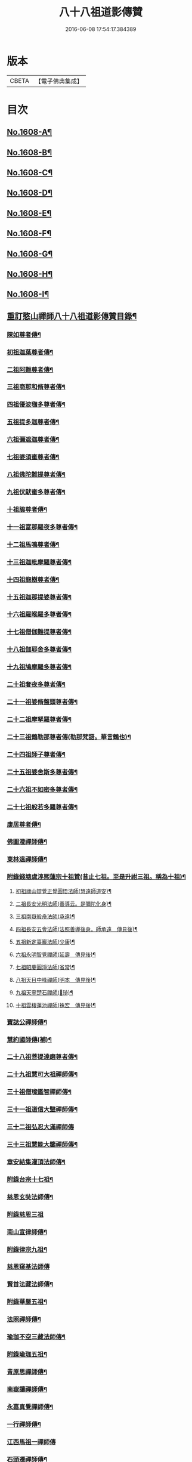 #+TITLE: 八十八祖道影傳贊 
#+DATE: 2016-06-08 17:54:17.384389

* 版本
 |     CBETA|【電子佛典集成】|

* 目次
** [[file:KR6q0045_001.txt::001-0614a1][No.1608-A¶]]
** [[file:KR6q0045_001.txt::001-0614c7][No.1608-B¶]]
** [[file:KR6q0045_001.txt::001-0614c16][No.1608-C¶]]
** [[file:KR6q0045_001.txt::001-0615a11][No.1608-D¶]]
** [[file:KR6q0045_001.txt::001-0616a1][No.1608-E¶]]
** [[file:KR6q0045_001.txt::001-0616a17][No.1608-F¶]]
** [[file:KR6q0045_001.txt::001-0616b18][No.1608-G¶]]
** [[file:KR6q0045_001.txt::001-0616c11][No.1608-H¶]]
** [[file:KR6q0045_001.txt::001-0617a14][No.1608-I¶]]
** [[file:KR6q0045_001.txt::001-0617b11][重訂憨山禪師八十八祖道影傳贊目錄¶]]
*** [[file:KR6q0045_001.txt::001-0619b9][陳如尊者傳¶]]
*** [[file:KR6q0045_001.txt::001-0619c10][初祖迦葉尊者傳¶]]
*** [[file:KR6q0045_001.txt::001-0620a2][二祖阿難尊者傳¶]]
*** [[file:KR6q0045_001.txt::001-0620a16][三祖商那和脩尊者傳¶]]
*** [[file:KR6q0045_001.txt::001-0620b10][四祖優波毱多尊者傳¶]]
*** [[file:KR6q0045_001.txt::001-0620c6][五祖提多迦尊者傳¶]]
*** [[file:KR6q0045_001.txt::001-0621a2][六祖彌遮迦尊者傳¶]]
*** [[file:KR6q0045_001.txt::001-0621a21][七祖婆須蜜尊者傳¶]]
*** [[file:KR6q0045_001.txt::001-0621b14][八祖佛陀難提尊者傳¶]]
*** [[file:KR6q0045_001.txt::001-0621c9][九祖伏䭾蜜多尊者傳¶]]
*** [[file:KR6q0045_001.txt::001-0621c21][十祖脇尊者傳¶]]
*** [[file:KR6q0045_001.txt::001-0622a14][十一祖富那羅夜多尊者傳¶]]
*** [[file:KR6q0045_001.txt::001-0622b7][十二祖馬鳴尊者傳¶]]
*** [[file:KR6q0045_001.txt::001-0622c2][十三祖迦毗摩羅尊者傳¶]]
*** [[file:KR6q0045_001.txt::001-0622c24][十四祖龍樹尊者傳¶]]
*** [[file:KR6q0045_001.txt::001-0623a18][十五祖迦那提婆尊者傳¶]]
*** [[file:KR6q0045_001.txt::001-0623b13][十六祖羅睺羅多尊者傳¶]]
*** [[file:KR6q0045_001.txt::001-0623c10][十七祖僧伽難提尊者傳¶]]
*** [[file:KR6q0045_001.txt::001-0624a7][十八祖伽耶舍多尊者傳¶]]
*** [[file:KR6q0045_001.txt::001-0624a23][十九祖鳩摩羅多尊者傳¶]]
*** [[file:KR6q0045_001.txt::001-0624b19][二十祖奢夜多尊者傳¶]]
*** [[file:KR6q0045_001.txt::001-0624c14][二十一祖婆脩盤頭尊者傳¶]]
*** [[file:KR6q0045_001.txt::001-0625a13][二十二祖摩拏羅尊者傳¶]]
*** [[file:KR6q0045_001.txt::001-0625b12][二十三祖鶴勒那尊者傳(勒那梵語。華言鶴也)¶]]
*** [[file:KR6q0045_001.txt::001-0625c9][二十四祖師子尊者傳¶]]
*** [[file:KR6q0045_001.txt::001-0626a5][二十五祖婆舍斯多尊者傳¶]]
*** [[file:KR6q0045_001.txt::001-0626b2][二十六祖不如密多尊者傳¶]]
*** [[file:KR6q0045_001.txt::001-0626b23][二十七祖般若多羅尊者傳¶]]
*** [[file:KR6q0045_002.txt::002-0627a5][康居尊者傳¶]]
*** [[file:KR6q0045_002.txt::002-0627a23][佛圖澄禪師傳¶]]
*** [[file:KR6q0045_002.txt::002-0627b22][東林遠禪師傳¶]]
*** [[file:KR6q0045_002.txt::002-0627c19][附錄錢塘虞淳熈蓮宗十祖贊(昔止七祖。至是升祔三祖。稱為十祖)¶]]
**** [[file:KR6q0045_002.txt::002-0627c20][初祖廬山辯覺正覺圓悟法師(慧遠師道安)¶]]
**** [[file:KR6q0045_002.txt::002-0627c23][二祖長安光明法師(善導云。是彌陀化身)¶]]
**** [[file:KR6q0045_002.txt::002-0628a2][三祖南嶽般舟法師(承遠)¶]]
**** [[file:KR6q0045_002.txt::002-0628a5][四祖長安五會法師(法照善導後身。師承遠　傳見後)¶]]
**** [[file:KR6q0045_002.txt::002-0628a8][五祖新定臺巖法師(少康)¶]]
**** [[file:KR6q0045_002.txt::002-0628a11][六祖永明智覺禪師(延壽　傳見後)¶]]
**** [[file:KR6q0045_002.txt::002-0628a14][七祖昭慶圓淨法師(省常)¶]]
**** [[file:KR6q0045_002.txt::002-0628a17][八祖天目中峰禪師(明本　傳見後)¶]]
**** [[file:KR6q0045_002.txt::002-0628a20][九祖天寧楚石禪師(𣑽琦)¶]]
**** [[file:KR6q0045_002.txt::002-0628a23][十祖雲棲蓮池禪師(袾宏　傳見後)¶]]
*** [[file:KR6q0045_002.txt::002-0628b2][寶誌公禪師傳¶]]
*** [[file:KR6q0045_002.txt::002-0628b24][慧約國師傳(補)¶]]
*** [[file:KR6q0045_002.txt::002-0628c23][二十八祖菩提達磨尊者傳¶]]
*** [[file:KR6q0045_002.txt::002-0629a23][二十九祖慧可大祖禪師傳¶]]
*** [[file:KR6q0045_002.txt::002-0629b20][三十祖僧璨鑑智禪師傳¶]]
*** [[file:KR6q0045_002.txt::002-0629c8][三十一祖道信大毉禪師傳¶]]
*** [[file:KR6q0045_002.txt::002-0629c24][三十二祖弘忍大滿禪師傳]]
*** [[file:KR6q0045_002.txt::002-0630a24][三十三祖慧能大鑒禪師傳¶]]
*** [[file:KR6q0045_002.txt::002-0630b22][章安結集灌頂法師傳¶]]
*** [[file:KR6q0045_002.txt::002-0630c18][附錄台宗十七祖¶]]
*** [[file:KR6q0045_002.txt::002-0631a4][慈恩玄奘法師傳¶]]
*** [[file:KR6q0045_002.txt::002-0631a24][附錄慈恩三祖]]
*** [[file:KR6q0045_002.txt::002-0631b4][南山宣律師傳¶]]
*** [[file:KR6q0045_002.txt::002-0631b19][附錄律宗九祖¶]]
*** [[file:KR6q0045_002.txt::002-0631b24][慈恩窺基法師傳]]
*** [[file:KR6q0045_002.txt::002-0631c15][賢首法藏法師傳¶]]
*** [[file:KR6q0045_002.txt::002-0632a6][附錄華嚴五祖¶]]
*** [[file:KR6q0045_002.txt::002-0632a12][法照禪師傳¶]]
*** [[file:KR6q0045_002.txt::002-0632b10][瑜珈不空三藏法師傳¶]]
*** [[file:KR6q0045_002.txt::002-0632c7][附錄瑜珈五祖¶]]
*** [[file:KR6q0045_003.txt::003-0632c17][青原思禪師傳¶]]
*** [[file:KR6q0045_003.txt::003-0633a17][南嶽讓禪師傳¶]]
*** [[file:KR6q0045_003.txt::003-0633b13][永嘉真覺禪師傳¶]]
*** [[file:KR6q0045_003.txt::003-0633c6][一行禪師傳¶]]
*** [[file:KR6q0045_003.txt::003-0633c24][江西馬祖一禪師傳]]
*** [[file:KR6q0045_003.txt::003-0634a23][石頭遷禪師傳¶]]
*** [[file:KR6q0045_003.txt::003-0634b18][清凉澄觀國師傳¶]]
*** [[file:KR6q0045_003.txt::003-0634c13][天皇悟禪師傳¶]]
*** [[file:KR6q0045_003.txt::003-0635a5][大珠海禪師傳¶]]
*** [[file:KR6q0045_003.txt::003-0635a17][黃檗運禪師傳¶]]
*** [[file:KR6q0045_003.txt::003-0635b13][溈山祐禪師傳¶]]
*** [[file:KR6q0045_003.txt::003-0635c7][圭峯密禪師傳¶]]
*** [[file:KR6q0045_003.txt::003-0636a2][臨濟義玄禪師傳¶]]
*** [[file:KR6q0045_003.txt::003-0636a24][洞山价禪師傳¶]]
*** [[file:KR6q0045_003.txt::003-0636b22][曹山寂禪師傳¶]]
*** [[file:KR6q0045_003.txt::003-0636c19][鳥窠道林禪師傳¶]]
*** [[file:KR6q0045_003.txt::003-0637a12][雪峯存禪師傳¶]]
*** [[file:KR6q0045_003.txt::003-0637b6][附錄雲門偃禪師贊(嗣法雪峰)¶]]
*** [[file:KR6q0045_003.txt::003-0637b9][法眼益禪師贊(嗣法羅漢桂琛。琛嗣玄沙師備。備嗣雪峰)¶]]
*** [[file:KR6q0045_004.txt::004-0637b17][首山念禪師傳¶]]
*** [[file:KR6q0045_004.txt::004-0637c16][永明壽禪師傳¶]]
*** [[file:KR6q0045_004.txt::004-0638a11][慈明圓禪師傳¶]]
*** [[file:KR6q0045_004.txt::004-0638b7][天衣懷禪師傳¶]]
*** [[file:KR6q0045_004.txt::004-0638b24][佛印元禪師傳]]
*** [[file:KR6q0045_004.txt::004-0638c20][黃龍南禪師傳¶]]
*** [[file:KR6q0045_004.txt::004-0639a13][楊岐會禪師傳¶]]
*** [[file:KR6q0045_004.txt::004-0639b7][白雲端禪師傳¶]]
*** [[file:KR6q0045_004.txt::004-0639b21][五祖演禪師傳¶]]
*** [[file:KR6q0045_004.txt::004-0639c17][無準範禪師傳¶]]
*** [[file:KR6q0045_004.txt::004-0640a2][四明法智知禮法師傳¶]]
*** [[file:KR6q0045_004.txt::004-0640a23][雪巖欽禪師傳(補)¶]]
*** [[file:KR6q0045_004.txt::004-0640c16][無用寬禪師傳(補)¶]]
*** [[file:KR6q0045_004.txt::004-0641a13][高峯妙禪師傳¶]]
*** [[file:KR6q0045_004.txt::004-0641b10][鐵山瓊禪師傳(補)¶]]
*** [[file:KR6q0045_004.txt::004-0641c8][中峯本禪師傳¶]]
*** [[file:KR6q0045_004.txt::004-0642a5][斷崖義禪師傳(補)¶]]
*** [[file:KR6q0045_004.txt::004-0642b13][絕學誠禪師傳(補)¶]]
*** [[file:KR6q0045_004.txt::004-0642c5][千巖長禪師傳¶]]
*** [[file:KR6q0045_004.txt::004-0643a2][無一全禪師傳(補)¶]]
*** [[file:KR6q0045_004.txt::004-0643a15][本空照禪師傳(補)¶]]
*** [[file:KR6q0045_004.txt::004-0643b3][大滿大禪師傳(補)¶]]
*** [[file:KR6q0045_004.txt::004-0643b13][季潭泐禪師傳(補)¶]]
*** [[file:KR6q0045_004.txt::004-0644a5][金碧峯禪師傳¶]]
*** [[file:KR6q0045_004.txt::004-0644a24][松隱然禪師傳(補)]]
** [[file:KR6q0045_004.txt::004-0644c1][No.1608-J¶]]
** [[file:KR6q0045_004.txt::004-0645c1][No.1608-K¶]]
** [[file:KR6q0045_004.txt::004-0646a17][No.1608-L¶]]
** [[file:KR6q0045_004.txt::004-0646b3][附三大師傳贊卷之全¶]]
*** [[file:KR6q0045_004.txt::004-0646b7][蓮池宏禪師傳¶]]
*** [[file:KR6q0045_004.txt::004-0647b14][達觀可禪師傳秀水寓公高承埏述¶]]
*** [[file:KR6q0045_004.txt::004-0648b22][憨山清禪師傳秀水寓公高承埏述¶]]
*** [[file:KR6q0045_004.txt::004-0650a2][雪嶠信禪師傳(附)¶]]
** [[file:KR6q0045_004.txt::004-0651a9][No.1608-附-a¶]]
** [[file:KR6q0045_004.txt::004-0651b1][No.1608-附-b¶]]

* 卷
[[file:KR6q0045_001.txt][八十八祖道影傳贊 1]]
[[file:KR6q0045_002.txt][八十八祖道影傳贊 2]]
[[file:KR6q0045_003.txt][八十八祖道影傳贊 3]]
[[file:KR6q0045_004.txt][八十八祖道影傳贊 4]]

